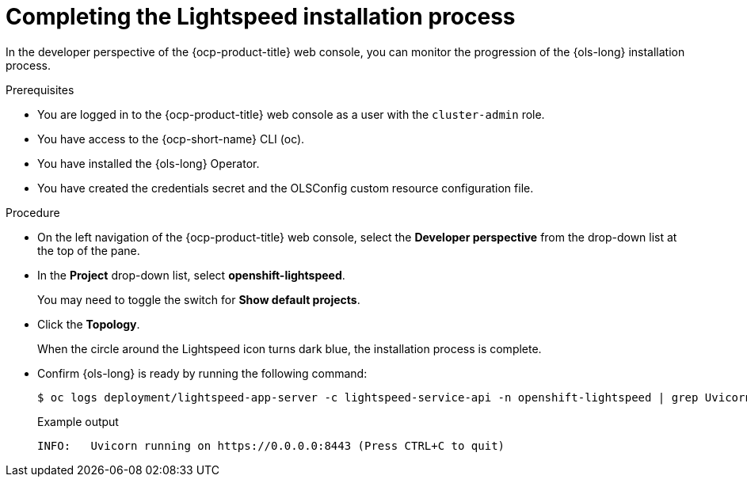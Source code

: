 // This module is used in the following assemblies:
// configure/ols-configuring-openshift-lightspeed.adoc

:_mod-docs-content-type: PROCEDURE
[id="ols-completing-lightspeed-installation-process_{context}"]
= Completing the Lightspeed installation process

In the developer perspective of the {ocp-product-title} web console, you can monitor the progression of the {ols-long} installation process.

.Prerequisites

* You are logged in to the {ocp-product-title} web console as a user with the `cluster-admin` role.

* You have access to the {ocp-short-name} CLI (oc).

* You have installed the {ols-long} Operator.

* You have created the credentials secret and the OLSConfig custom resource configuration file.

.Procedure

* On the left navigation of the {ocp-product-title} web console, select the *Developer perspective* from the drop-down list at the top of the pane.

* In the *Project* drop-down list, select *openshift-lightspeed*.
+
You may need to toggle the switch for *Show default projects*.

* Click the *Topology*.
+
When the circle around the Lightspeed icon turns dark blue, the installation process is complete.

* Confirm {ols-long} is ready by running the following command: 
+
[source,terminal]
----
$ oc logs deployment/lightspeed-app-server -c lightspeed-service-api -n openshift-lightspeed | grep Uvicorn
----
+
.Example output
[source,terminal]
----
INFO: 	Uvicorn running on https://0.0.0.0:8443 (Press CTRL+C to quit)
----